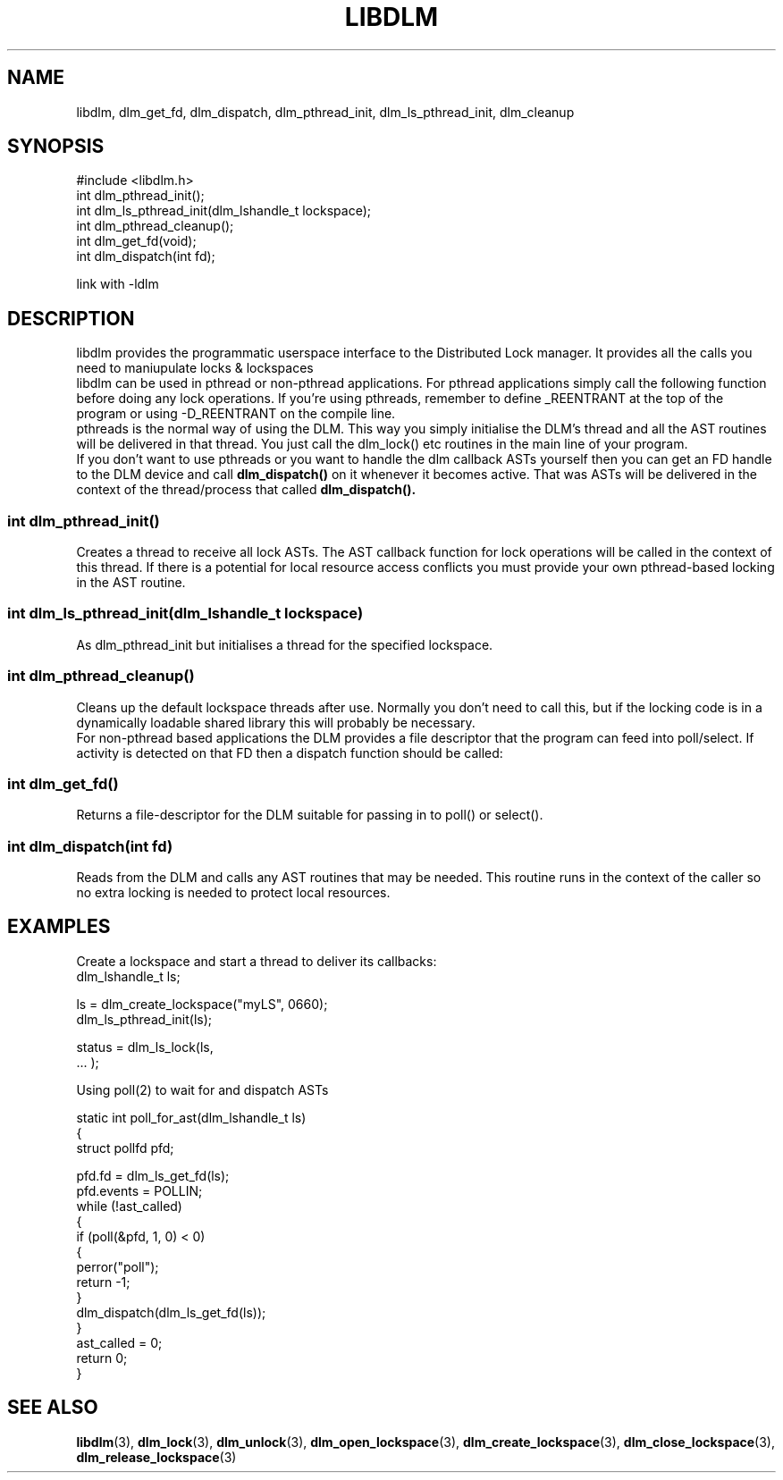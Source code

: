 .TH LIBDLM 3 "July 5, 2007" "libdlm functions"
.SH NAME
libdlm, dlm_get_fd, dlm_dispatch, dlm_pthread_init, dlm_ls_pthread_init, dlm_cleanup
.SH SYNOPSIS
.nf
#include <libdlm.h>
.nf
int dlm_pthread_init();
int dlm_ls_pthread_init(dlm_lshandle_t lockspace);
int dlm_pthread_cleanup();
int dlm_get_fd(void);
int dlm_dispatch(int fd);

link with -ldlm
.fi
.SH DESCRIPTION
libdlm provides the programmatic userspace interface to the Distributed Lock manager. It provides all the calls you need to maniupulate locks & lockspaces
.br
libdlm can be used in pthread or non-pthread applications. For pthread applications simply call the following function before doing any lock operations. If you're using pthreads, remember to define _REENTRANT at the top of the program or using -D_REENTRANT on the compile line.
.br
pthreads is the normal way of using the DLM. This way you simply initialise the DLM's thread and all the AST routines will be delivered in that thread. You just call the dlm_lock() etc routines in the main line of your program.
.br
If you don't want to use pthreads or you want to handle the dlm callback ASTs yourself then you can get an FD handle to the DLM device and call 
.B dlm_dispatch()
on it whenever it becomes active. That was ASTs will be delivered in the context of the thread/process that called 
.B dlm_dispatch().


.SS int dlm_pthread_init()
.br
Creates a thread to receive all lock ASTs. The AST callback function for lock operations will be called in the context of this thread. If there is a potential for local resource access conflicts you must provide your own pthread-based locking in the AST routine.
.PP
.SS int dlm_ls_pthread_init(dlm_lshandle_t lockspace)
.br
As dlm_pthread_init but initialises a thread for the specified lockspace.
.PP
.SS int dlm_pthread_cleanup()
.br
Cleans up the default lockspace threads after use. Normally you don't need to call this, but if the locking code is in a dynamically loadable shared library this will probably be necessary.
.br
For non-pthread based applications the DLM provides a file descriptor that the program can feed into poll/select. If activity is detected on that FD then a dispatch function should be called:
.PP
.SS int dlm_get_fd()
Returns a file-descriptor for the DLM suitable for passing in to poll() or select().
.PP
.SS int dlm_dispatch(int fd)
.br
Reads from the DLM and calls any AST routines that may be needed. This routine runs in the context of the caller so no extra locking is needed to protect local resources.
.PP


.SH EXAMPLES

Create a lockspace and start a thread to deliver its callbacks:
.nf
dlm_lshandle_t ls;

ls = dlm_create_lockspace("myLS", 0660);
dlm_ls_pthread_init(ls);

...

status = dlm_ls_lock(ls,
                     ... );


.fi
.PP
 Using poll(2) to wait for and dispatch ASTs
.nf


static int poll_for_ast(dlm_lshandle_t ls)
{
    struct pollfd pfd;

    pfd.fd = dlm_ls_get_fd(ls);
    pfd.events = POLLIN;
    while (!ast_called)
    {
        if (poll(&pfd, 1, 0) < 0)
        {
            perror("poll");
            return -1;
        }
        dlm_dispatch(dlm_ls_get_fd(ls));
    }
    ast_called = 0;
    return 0;
}
.fi


.SH SEE ALSO

.BR libdlm (3),
.BR dlm_lock (3),
.BR dlm_unlock (3),
.BR dlm_open_lockspace (3),
.BR dlm_create_lockspace (3),
.BR dlm_close_lockspace (3),
.BR dlm_release_lockspace (3)
